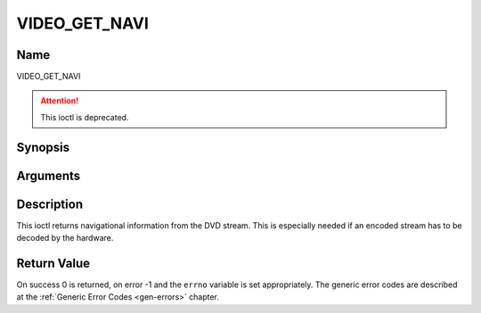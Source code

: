 .. -*- coding: utf-8; mode: rst -*-

.. _VIDEO_GET_NAVI:

==============
VIDEO_GET_NAVI
==============

Name
----

VIDEO_GET_NAVI

.. attention:: This ioctl is deprecated.

Synopsis
--------

.. c:function:: int ioctl(fd, VIDEO_GET_NAVI , struct video_navi_pack *navipack)
    :name: VIDEO_GET_NAVI


Arguments
---------

.. flat-table::
    :header-rows:  0
    :stub-columns: 0


    -  .. row 1

       -  int fd

       -  File descriptor returned by a previous call to open().

    -  .. row 2

       -  int request

       -  Equals VIDEO_GET_NAVI for this command.

    -  .. row 3

       -  video_navi_pack_t \*navipack

       -  PCI or DSI pack (private stream 2) according to section ??.


Description
-----------

This ioctl returns navigational information from the DVD stream. This is
especially needed if an encoded stream has to be decoded by the
hardware.

.. c:type:: video_navi_pack

.. code-block::c

	typedef struct video_navi_pack {
		int length;          /* 0 ... 1024 */
		__u8 data[1024];
	} video_navi_pack_t;

Return Value
------------

On success 0 is returned, on error -1 and the ``errno`` variable is set
appropriately. The generic error codes are described at the
:ref:`Generic Error Codes <gen-errors>` chapter.



.. flat-table::
    :header-rows:  0
    :stub-columns: 0


    -  .. row 1

       -  ``EFAULT``

       -  driver is not able to return navigational information
